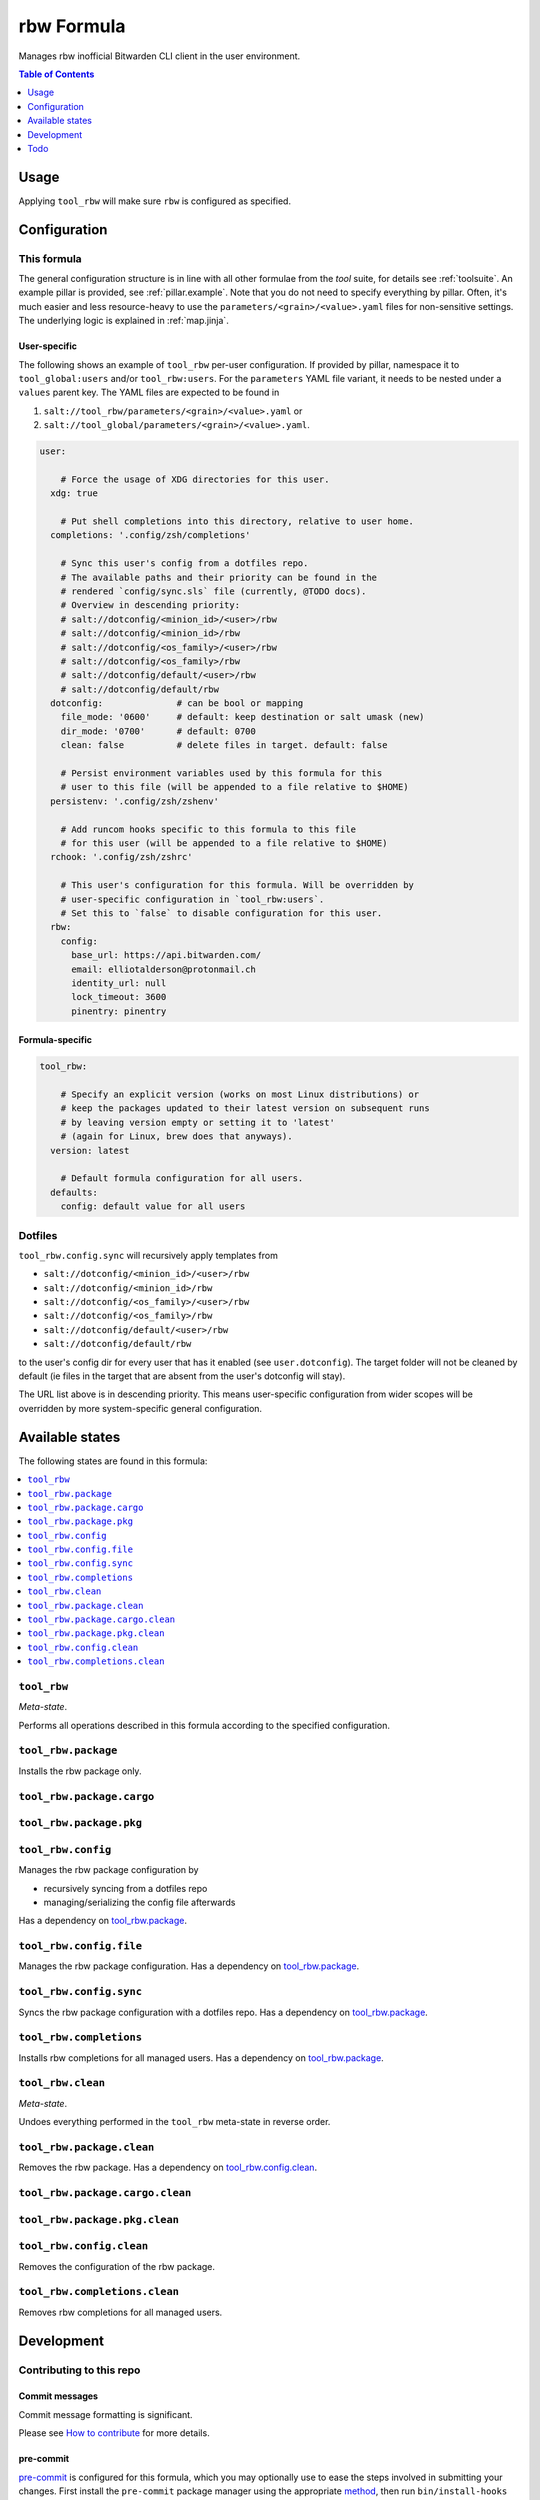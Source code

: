 .. _readme:

rbw Formula
===========

Manages rbw inofficial Bitwarden CLI client in the user environment.

.. contents:: **Table of Contents**
   :depth: 1

Usage
-----
Applying ``tool_rbw`` will make sure ``rbw`` is configured as specified.

Configuration
-------------

This formula
~~~~~~~~~~~~
The general configuration structure is in line with all other formulae from the `tool` suite, for details see :ref:`toolsuite`. An example pillar is provided, see :ref:`pillar.example`. Note that you do not need to specify everything by pillar. Often, it's much easier and less resource-heavy to use the ``parameters/<grain>/<value>.yaml`` files for non-sensitive settings. The underlying logic is explained in :ref:`map.jinja`.

User-specific
^^^^^^^^^^^^^
The following shows an example of ``tool_rbw`` per-user configuration. If provided by pillar, namespace it to ``tool_global:users`` and/or ``tool_rbw:users``. For the ``parameters`` YAML file variant, it needs to be nested under a ``values`` parent key. The YAML files are expected to be found in

1. ``salt://tool_rbw/parameters/<grain>/<value>.yaml`` or
2. ``salt://tool_global/parameters/<grain>/<value>.yaml``.

.. code-block:: yaml

  user:

      # Force the usage of XDG directories for this user.
    xdg: true

      # Put shell completions into this directory, relative to user home.
    completions: '.config/zsh/completions'

      # Sync this user's config from a dotfiles repo.
      # The available paths and their priority can be found in the
      # rendered `config/sync.sls` file (currently, @TODO docs).
      # Overview in descending priority:
      # salt://dotconfig/<minion_id>/<user>/rbw
      # salt://dotconfig/<minion_id>/rbw
      # salt://dotconfig/<os_family>/<user>/rbw
      # salt://dotconfig/<os_family>/rbw
      # salt://dotconfig/default/<user>/rbw
      # salt://dotconfig/default/rbw
    dotconfig:              # can be bool or mapping
      file_mode: '0600'     # default: keep destination or salt umask (new)
      dir_mode: '0700'      # default: 0700
      clean: false          # delete files in target. default: false

      # Persist environment variables used by this formula for this
      # user to this file (will be appended to a file relative to $HOME)
    persistenv: '.config/zsh/zshenv'

      # Add runcom hooks specific to this formula to this file
      # for this user (will be appended to a file relative to $HOME)
    rchook: '.config/zsh/zshrc'

      # This user's configuration for this formula. Will be overridden by
      # user-specific configuration in `tool_rbw:users`.
      # Set this to `false` to disable configuration for this user.
    rbw:
      config:
        base_url: https://api.bitwarden.com/
        email: elliotalderson@protonmail.ch
        identity_url: null
        lock_timeout: 3600
        pinentry: pinentry

Formula-specific
^^^^^^^^^^^^^^^^

.. code-block:: yaml

  tool_rbw:

      # Specify an explicit version (works on most Linux distributions) or
      # keep the packages updated to their latest version on subsequent runs
      # by leaving version empty or setting it to 'latest'
      # (again for Linux, brew does that anyways).
    version: latest

      # Default formula configuration for all users.
    defaults:
      config: default value for all users

Dotfiles
~~~~~~~~
``tool_rbw.config.sync`` will recursively apply templates from

* ``salt://dotconfig/<minion_id>/<user>/rbw``
* ``salt://dotconfig/<minion_id>/rbw``
* ``salt://dotconfig/<os_family>/<user>/rbw``
* ``salt://dotconfig/<os_family>/rbw``
* ``salt://dotconfig/default/<user>/rbw``
* ``salt://dotconfig/default/rbw``

to the user's config dir for every user that has it enabled (see ``user.dotconfig``). The target folder will not be cleaned by default (ie files in the target that are absent from the user's dotconfig will stay).

The URL list above is in descending priority. This means user-specific configuration from wider scopes will be overridden by more system-specific general configuration.


Available states
----------------

The following states are found in this formula:

.. contents::
   :local:


``tool_rbw``
~~~~~~~~~~~~
*Meta-state*.

Performs all operations described in this formula according to the specified configuration.


``tool_rbw.package``
~~~~~~~~~~~~~~~~~~~~
Installs the rbw package only.


``tool_rbw.package.cargo``
~~~~~~~~~~~~~~~~~~~~~~~~~~



``tool_rbw.package.pkg``
~~~~~~~~~~~~~~~~~~~~~~~~



``tool_rbw.config``
~~~~~~~~~~~~~~~~~~~
Manages the rbw package configuration by

* recursively syncing from a dotfiles repo
* managing/serializing the config file afterwards

Has a dependency on `tool_rbw.package`_.


``tool_rbw.config.file``
~~~~~~~~~~~~~~~~~~~~~~~~
Manages the rbw package configuration.
Has a dependency on `tool_rbw.package`_.


``tool_rbw.config.sync``
~~~~~~~~~~~~~~~~~~~~~~~~
Syncs the rbw package configuration
with a dotfiles repo.
Has a dependency on `tool_rbw.package`_.


``tool_rbw.completions``
~~~~~~~~~~~~~~~~~~~~~~~~
Installs rbw completions for all managed users.
Has a dependency on `tool_rbw.package`_.


``tool_rbw.clean``
~~~~~~~~~~~~~~~~~~
*Meta-state*.

Undoes everything performed in the ``tool_rbw`` meta-state
in reverse order.


``tool_rbw.package.clean``
~~~~~~~~~~~~~~~~~~~~~~~~~~
Removes the rbw package.
Has a dependency on `tool_rbw.config.clean`_.


``tool_rbw.package.cargo.clean``
~~~~~~~~~~~~~~~~~~~~~~~~~~~~~~~~



``tool_rbw.package.pkg.clean``
~~~~~~~~~~~~~~~~~~~~~~~~~~~~~~



``tool_rbw.config.clean``
~~~~~~~~~~~~~~~~~~~~~~~~~
Removes the configuration of the rbw package.


``tool_rbw.completions.clean``
~~~~~~~~~~~~~~~~~~~~~~~~~~~~~~
Removes rbw completions for all managed users.



Development
-----------

Contributing to this repo
~~~~~~~~~~~~~~~~~~~~~~~~~

Commit messages
^^^^^^^^^^^^^^^

Commit message formatting is significant.

Please see `How to contribute <https://github.com/saltstack-formulas/.github/blob/master/CONTRIBUTING.rst>`_ for more details.

pre-commit
^^^^^^^^^^

`pre-commit <https://pre-commit.com/>`_ is configured for this formula, which you may optionally use to ease the steps involved in submitting your changes.
First install  the ``pre-commit`` package manager using the appropriate `method <https://pre-commit.com/#installation>`_, then run ``bin/install-hooks`` and
now ``pre-commit`` will run automatically on each ``git commit``.

.. code-block:: console

  $ bin/install-hooks
  pre-commit installed at .git/hooks/pre-commit
  pre-commit installed at .git/hooks/commit-msg

State documentation
~~~~~~~~~~~~~~~~~~~
There is a script that semi-autodocuments available states: ``bin/slsdoc``.

If a ``.sls`` file begins with a Jinja comment, it will dump that into the docs. It can be configured differently depending on the formula. See the script source code for details currently.

This means if you feel a state should be documented, make sure to write a comment explaining it.

Todo
----
* currently, there is no way to force XDG dirs on MacOS
* figure out testing with dependency on other repository
* add completions for non-MacOS
